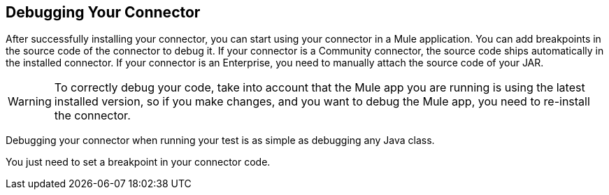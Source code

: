 == Debugging Your Connector

After successfully installing your connector, you can start using your connector in a Mule application.
You can add breakpoints in the source code of the connector to debug it.
If your connector is a Community connector, the source code ships automatically in the installed connector.
If your connector is an Enterprise, you need to manually attach the source code of your JAR.

WARNING: To correctly debug your code, take into account that the Mule app you are running is using the latest installed version, so if you make changes, and you want to debug the Mule app, you need to re-install the connector.

Debugging your connector when running your test is as simple as debugging any Java class.

You just need to set a breakpoint in your connector code.
